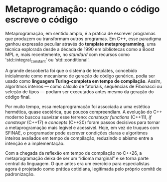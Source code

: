 * Metaprogramação: quando o código escreve o código

Metaprogramação, em sentido amplo, é a prática de escrever programas que produzem ou transformam outros programas. Em C++, esse paradigma ganhou expressão peculiar através do *template metaprogramming*, uma técnica explorada desde a década de 1990 em bibliotecas como a Boost MPL e, mais recentemente, no /standard/ com recursos como 'std::integral_constant' ou 'std::conditional'.

A grande descoberta foi que o sistema de templates, concebido inicialmente como mecanismo de geração de código genérico, podia ser usado como *linguagem Turing-completa em tempo de compilação*. Assim, algoritmos inteiros — como cálculo de fatoriais, sequências de Fibonacci ou seleção de tipos — podiam ser executados antes mesmo da geração do código final.

Por muito tempo, essa metaprogramação foi associada a uma estética hermética, quase esotérica, que poucos compreendiam. A evolução do C++ moderno buscou suavizar esse terreno: /constexpr functions/ (C++11), /if constexpr/ (C++17) e /concepts/ (C++20) foram passos decisivos para tornar a metaprogramação mais legível e acessível. Hoje, em vez de truques com SFINAE, o programador pode escrever condições claras e algoritmos inteiros avaliados em tempo de compilação, reduzindo o abismo entre a intenção e a implementação.

Com a chegada da reflexão em tempo de compilação no C++26, a metaprogramação deixa de ser um “idioma marginal” e se torna parte central da linguagem. O que antes era um exercício para especialistas agora é projetado como prática cotidiana, legitimada pelo próprio comitê de padronização.

